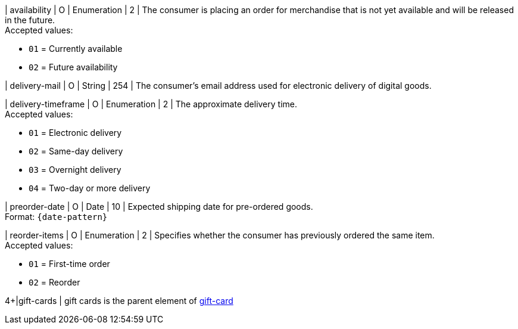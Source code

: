 // This include file requires the shortcut {listname} in the link, as this include file is used in different environments.
// The shortcut guarantees that the target of the link remains in the current environment.

| availability
| O
| Enumeration
| 2
| The consumer is placing an order for merchandise that is not yet available and will be released in the future. +
Accepted values: +

* ``01`` = Currently available +
* ``02`` = Future availability

| delivery-mail
| O
| String
| 254
| The consumer's email address used for electronic delivery of digital goods.

| delivery-timeframe
| O
| Enumeration
| 2
| The approximate delivery time. +
 Accepted values: +

 * ``01`` = Electronic delivery +
 * ``02`` = Same-day delivery +
 * ``03`` = Overnight delivery +
 * ``04`` = Two-day or more delivery

| preorder-date
| O
| Date
| 10
| Expected shipping date for pre-ordered goods. +
Format: ``{date-pattern}``

| reorder-items
| O
| Enumeration
| 2
| Specifies whether the consumer has previously ordered the same item. +
Accepted values: +

* ``01`` = First-time order +
* ``02`` = Reorder

//-

4+|gift-cards
| gift cards is the parent element of <<CC_Fields_{listname}_request_giftcard, gift-card>>

//-
